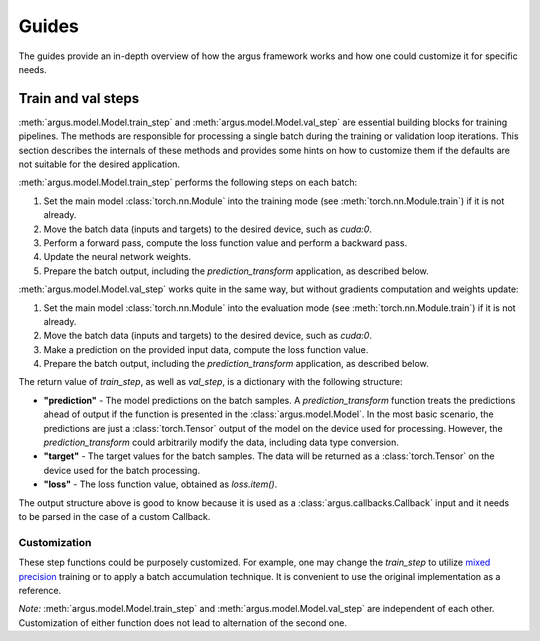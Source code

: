 Guides
======

The guides provide an in-depth overview of how the argus framework works and how one could customize it for specific needs.

Train and val steps
-------------------

:meth:`argus.model.Model.train_step` and :meth:`argus.model.Model.val_step` are essential building blocks for training pipelines.
The methods are responsible for processing a single batch during the training or validation loop iterations.
This section describes the internals of these methods and provides some hints on
how to customize them if the defaults are not suitable for the desired application.

:meth:`argus.model.Model.train_step` performs the following steps on each batch:

1. Set the main model :class:`torch.nn.Module` into the training mode
   (see :meth:`torch.nn.Module.train`) if it is not already.
2. Move the batch data (inputs and targets) to the desired device, such as `cuda:0`.
3. Perform a forward pass, compute the loss function value and perform a backward pass.
4. Update the neural network weights.
5. Prepare the batch output, including the `prediction_transform` application, as described below.

:meth:`argus.model.Model.val_step` works quite in the same way, but without gradients
computation and weights update:

1. Set the main model :class:`torch.nn.Module` into the evaluation mode
   (see :meth:`torch.nn.Module.train`) if it is not already.
2. Move the batch data (inputs and targets) to the desired device, such as `cuda:0`.
3. Make a prediction on the provided input data, compute the loss function value.
4. Prepare the batch output, including the `prediction_transform` application, as described below.

The return value of `train_step`, as well as `val_step`, is a dictionary with the following structure:

* **"prediction"** - The model predictions on the batch samples. A `prediction_transform`
  function treats the predictions ahead of output if the function is presented
  in the :class:`argus.model.Model`. In the most basic scenario, the predictions
  are just a :class:`torch.Tensor` output of the model on the device used for processing.
  However, the `prediction_transform` could arbitrarily modify the data, including
  data type conversion.
* **"target"** - The target values for the batch samples. The data will be returned as a :class:`torch.Tensor` on the device used for the batch processing.
* **"loss"** - The loss function value, obtained as *loss.item()*.

The output structure above is good to know because it is used as a
:class:`argus.callbacks.Callback` input and it needs to be parsed in the case of
a custom Callback.

Customization
^^^^^^^^^^^^^

These step functions could be purposely customized.
For example, one may change the `train_step` to utilize `mixed precision <https://pytorch.org/docs/stable/notes/amp_examples.html>`_ training
or to apply a batch accumulation technique.
It is convenient to use the original implementation as a reference.

*Note:* :meth:`argus.model.Model.train_step` and :meth:`argus.model.Model.val_step` are independent of each other.
Customization of either function does not lead to alternation of the second one.
